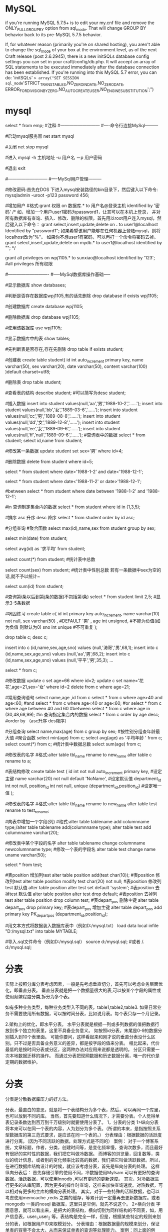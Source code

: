 * MySQL 
 if you're running MySQL 5.7.5+ is to edit your my.cnf file and remove the
 ONLY_FULL_GROUP_BY option from sql_mode. That will change GROUP BY behavior back to its pre-MySQL 5.7.5 behavior.

If, for whatever reason (primarily you're on shared hosting), you aren't able to change the sql_mode of your box at 
the environment level, as of the next Craft release (post 2.6.2945), there is a new initSQLs database config settings 
you can set in your craft/config/db.php. It will accept an array of SQL statements to be executed immediately after 
the database connection has been established. If you're running into this MySQL 5.7 error, you can do:
'initSQLs' => array("SET SESSION sql_mode='STRICT_TRANS_TABLES,NO_ZERO_IN_DATE,NO_ZERO_DATE,
ERROR_FOR_DIVISION_BY_ZERO,NO_AUTO_CREATE_USER,NO_ENGINE_SUBSTITUTION';")
* mysql
select * from emp;  #注释
#---------------------------
#----命令行连接MySql---------

#启动mysql服务器
net start mysql

#关闭   
net stop mysql  
 
#进入
mysql -h 主机地址 -u 用户名 －p 用户密码 

#退出
exit

#---------------------------
#----MySql用户管理---------

#修改密码:首先在DOS 下进入mysql安装路径的bin目录下，然后键入以下命令:
mysqladmin -uroot -p123 password 456;

#增加用户
#格式:grant 权限 on 数据库.* to 用户名@登录主机 identified by '密码'
/*
如，增加一个用户user1密码为password1，让其可以在本机上登录， 并对所有数据库有查询、插入、修改、删除的权限。首先用以root用户连入mysql，然后键入以下命令： 
grant select,insert,update,delete on *.* to user1@localhost Identified by "password1"; 
如果希望该用户能够在任何机器上登陆mysql，则将localhost改为"%"。 
如果你不想user1有密码，可以再打一个命令将密码去掉。 
grant select,insert,update,delete on mydb.* to user1@localhost identified by ""; 
*/

grant all privileges on wpj1105.* to sunxiao@localhost identified by '123';   #all privileges 所有权限

#----------------------------
#-----MySql数据库操作基础-----

#显示数据库
show databases;

#判断是否存在数据库wpj1105,有的话先删除
drop database if exists wpj1105;

#创建数据库
create database wpj1105;

#删除数据库
drop database wpj1105;

#使用该数据库
use wpj1105;

#显示数据库中的表
show tables;

#先判断表是否存在,存在先删除
drop table if exists student;

#创建表
create table student(
id int auto_increment primary key,
name varchar(50),
sex varchar(20),
date varchar(50),
content varchar(100)
)default charset=utf8;

#删除表
drop table student;

#查看表的结构
describe student;  #可以简写为desc student;

#插入数据
insert into student values(null,'aa','男','1988-10-2','......');
insert into student values(null,'bb','女','1889-03-6','......');
insert into student values(null,'cc','男','1889-08-8','......');
insert into student values(null,'dd','女','1889-12-8','......');
insert into student values(null,'ee','女','1889-09-6','......');
insert into student values(null,'ff','null','1889-09-6','......');
#查询表中的数据
select * from student;
select id,name from student;

#修改某一条数据
update student set sex='男' where id=4;

#删除数据
delete from student where id=5;
# and 且
select * from student where date>'1988-1-2' and date<'1988-12-1';

# or 或
select * from student where date<'1988-11-2' or date>'1988-12-1';
   
#between
select * from student where date between '1988-1-2' and '1988-12-1';

#in 查询制定集合内的数据
select * from student where id in (1,3,5);

#排序 asc 升序  desc 降序
select * from student order by id asc;

#分组查询 #聚合函数 
select max(id),name,sex from student group by sex;

select min(date) from student;

select avg(id) as '求平均' from student;

select count(*) from student;   #统计表中总数

select count(sex) from student;   #统计表中性别总数  若有一条数据中sex为空的话,就不予以统计~

select sum(id) from student;

#查询第i条以后到第j条的数据(不包括第i条)
select * from student limit 2,5;  #显示3-5条数据

#巩固练习
create table c(
 id int primary key auto_increment,
 name varchar(10) not null,
 sex varchar(50) ,  #DEFAULT '男' ,
 age int unsigned, #不能为负值(如为负值 则默认为0)
 sno int unique    #不可重复
);

drop table c;
desc c;

insert into c (id,name,sex,age,sno) values (null,'涛哥','男',68,1);
insert into c (id,name,sex,age,sno) values (null,'aa','男',68,2);
insert into c (id,name,sex,age,sno) values (null,'平平','男',35,3);
...

select * from c;

#修改数据 
update c set age=66 where id=2;
update c set name='花花',age=21,sex='女' where id=2
delete from c where age=21;

#常用查询语句
select name,age ,id from c
select * from c where age>40 and age<60;  #and
select * from c where age<40 or age<60;  #or
select * from c where age between 40 and 60 #between
select * from c where age in (30,48,68,99);     #in 查询指定集合内的数据
select * from c order by age desc;      #order by （asc升序 des降序）

#分组查询
select name,max(age) from c group by sex;  #按性别分组查年龄最大值
#聚合函数
select min(age) from c;
select avg(age) as '平均年龄 ' from c;
select count(*) from c;  #统计表中数据总数
select sum(age) from c;

#修改表的名字
#格式:alter table tbl_name rename to new_name
alter table c rename to a;
 
#表结构修改
create table test
(
id int not null auto_increment primary key, #设定主键
name varchar(20) not null default 'NoName', #设定默认值
department_id int not null,
position_id int not null,
unique (department_id,position_id) #设定唯一值
);

#修改表的名字
#格式:alter table tbl_name rename to new_name
alter table test rename to test_rename;

#向表中增加一个字段(列)
#格式:alter table tablename add columnname type;/alter table tablename add(columnname type);
alter table test add  columnname varchar(20);

#修改表中某个字段的名字
alter table tablename change columnname newcolumnname type;  #修改一个表的字段名
alter table test change name uname varchar(50);

select * from test;

#表position 增加列test
alter table position add(test char(10));
#表position 修改列test
alter table position modify test char(20) not null;
#表position 修改列test 默认值
alter table position alter test set default 'system';
#表position 去掉test 默认值
alter table position alter test drop default;
#表position 去掉列test
alter table position drop column test;
#表depart_pos 删除主键
alter table depart_pos drop primary key;
#表depart_pos 增加主键
alter table depart_pos add primary key PK_depart_pos
(department_id,position_id);

#用文本方式将数据装入数据库表中（例如D:/mysql.txt）
load data local infile "D:/mysql.txt" into table MYTABLE;

#导入.sql文件命令（例如D:/mysql.sql）
source d:/mysql.sql;  #或者  /. d:/mysql.sql;
* 分表
实际上按照分库分表考虑因素，一般是先考虑垂直切分，首先可以考虑业务层面优化，即垂直分表。
垂直分表就是把一个数据量很大的表,可以按某个字段的属性或使用频繁程度分类,拆分为多个表。

如有多种业务类型，每种业务类型入不同的表，table1,table2,table3.
如果日常业务不需要使用所有数据，可以按时间分表，比如说月表。每个表只存一个月记录。
 
2.架构上的优化，即水平分表。
水平分表就是根据一列或多列数据的值把数据行放到多个独立的表里，这里不具备业务意义。
如按照id分表，末尾是0-9的数据分别插入到10个表里面。
可能你要问，这样看起来和刚才说的垂直分表没什么区别。只不过是否具备业务意义的差异，都是按字段的值来分表。
相比起来，代价最低的是按时间分表或分区，这两种办法对应用来说都是透明的。
分区只需要一次本地数据迁移的操作。
而通过分表把现网数据和历史数据分离，唯一的代价是定期的数据维护。
* 分表
  分表是分散数据库压力的好方法。

分表，最直白的意思，就是将一个表结构分为多个表，然后，可以再同一个库里，也可以放到不同的库。
当然，首先要知道什么情况下，才需要分表。个人觉得单表记录条数达到百万到千万级别时就要使用分表了。
1，分表的分类
1>纵向分表
将本来可以在同一个表的内容，人为划分为多个表。（所谓的本来，是指按照关系型数据库的第三范式要求，是应该在同一个表的。）
分表理由：根据数据的活跃度进行分离，（因为不同活跃的数据，处理方式是不同的）
案例：
对于一个博客系统，文章标题，作者，分类，创建时间等，是变化频率慢，查询次数多，而且最好有很好的实时性的数据，我们把它叫做冷数据。
而博客的浏览量，回复数等，类似的统计信息，或者别的变化频率比较高的数据，我们把它叫做活跃数据。所以，在进行数据库结构设计的时候，就应该考虑分表，首先是纵向分表的处理。
这样纵向分表后：
首先存储引擎的使用不同，冷数据使用MyIsam 可以有更好的查询数据。活跃数据，可以使用Innodb ,可以有更好的更新速度。
其次，对冷数据进行更多的从库配置，因为更多的操作时查询，这样来加快查询速度。对热数据，可以相对有更多的主库的横向分表处理。
其实，对于一些特殊的活跃数据，也可以考虑使用memcache ,redis
  之类的缓存，等累计到一定量再去更新数据库。或者mongodb 一类的nosql 数据库，这里只是举例，就先不说这个。
2>横向分表
字面意思，就可以看出来，是把大的表结构，横向切割为同样结构的不同表，如，用户信息表，user_1,user_2 等。表结构是完全一样，但是，根据某些特定的规则来划分的表，如根据用户ID来取模划分。
分表理由：根据数据量的规模来划分，保证单表的容量不会太大，从而来保证单表的查询等处理能力。
案例：同上面的例子，博客系统。当博客的量达到很大时候，就应该采取横向分割来降低每个单表的压力，来提升性能。例如博客的冷数据表，假如分为100个表，当同时有100万个用户在浏览时，
如果是单表的话，会进行100万次请求，而现在分表后，就可能是每个表进行1万个数据的请求（因为，不可能绝对的平均，只是假设），这样压力就降低了很多很多。

坚信数据库的物理设计在对高级数据库的性能影响上远比其他因素重要。给大家说一下经过专家对Oracle的研究，他们解释了为什么拙劣的物理设计是数据库停机
（无论是有计划的还是没计划的）背后的主要原因。但在这点上俺还是坚持DBA如果想要高性能的数据库就必须在数据库的物理设计上多思考的观点，这样才能减少响应时间使终端用户满意而不是引来骂声一片。

 

今天的文章是MySQL5.1的发布带来了设计超强动力数据库的强有力的武器，任何MySQL的DBA都应该尽快学习并使用它。俺觉得如果能很好滴使用这个5.1版带来的新特性，
DBA可以使自己管理的VLDB（不知道什么是VLDB？告诉你，是好大好大的数据库的意思，Very Large DB）或数据仓库奇迹般的获得巨大的性能提升。

什么是数据库分区？
数据库分区是一种物理数据库设计技术，DBA和数据库建模人员对其相当熟悉。虽然分区技术可以实现很多效果，但其主要目的是为了在特定的SQL操作中减少数据读写的总量以缩减响应时间。

分区主要有两种形式：//这里一定要注意行和列的概念（row是行，column是列）
水平分区（Horizontal Partitioning） 这种形式分区是对表的行进行分区，通过这样的方式不同分组里面的物理列分割的数据集得以组合，从而进行个体分割（单分区）
或集体分割（1个或多个分区）。所有在表中定义的列在每个数据集中都能找到，所以表的特性依然得以保持。

举个简单例子：一个包含十年发票记录的表可以被分区为十个不同的分区，每个分区包含的是其中一年的记录。（注：这里具体使用的分区方式我们后面再说，可以先说一点，一定要通过某个属性列来分割，譬如这里使用的列就是年份）

垂直分区（Vertical Partitioning） 这种分区方式一般来说是通过对表的垂直划分来减少目标表的宽度，使某些特定的列被划分到特定的分区，每个分区都包含了其中的列所对应的行。

举个简单例子：一个包含了大text和BLOB列的表，这些text和BLOB列又不经常被访问，这时候就要把这些不经常使用的text和BLOB了划分到另一个分区，在保证它们数据相关性的同时还能提高访问速度。
在数据库供应商开始在他们的数据库引擎中建立分区（主要是水平分区）时，DBA和建模者必须设计好表的物理分区结构，不要保存冗余的数据（不同表中同时都包含父表中的数据）或相互联结成一个逻辑父对象（通常是视图）。这种做法会使水平分区的大部分功能失效，有时候也会对垂直分区产生影响。

在MySQL 5.1中进行分区

MySQL5.1中最激动人心的新特性应该就是对水平分区的支持了。这对MySQL的使用者来说确实是个好消息，而且她已经支持分区大部分模式：
Range（范围）C 这种模式允许DBA将数据划分不同范围。例如DBA可以将一个表通过年份划分成三个分区，80年代（1980's）的数据，90年代（1990's）的数据以及任何在2000年（包括2000年）后的数据。
Hash（哈希）C 这中模式允许DBA通过对表的一个或多个列的Hash Key进行计算，最后通过这个Hash码不同数值对应的数据区域进行分区，。例如DBA可以建立一个对表主键进行分区的表。

Key（键值）C 上面Hash模式的一种延伸，这里的Hash Key是MySQL系统产生的。
List（预定义列表）C 这种模式允许系统通过DBA定义的列表的值所对应的行数据进行分割。例如：DBA建立了一个横跨三个分区的表，分别根据2004年2005年和2006年值所对应的数据。
Composite（复合模式）- 很神秘吧，哈哈，其实是以上模式的组合使用而已，就不解释了。举例：在初始化已经进行了Range范围分区的表上，我们可以对其中一个分区再进行hash哈希分区。

    分区带来的好处太多太多了，有多少？俺也不知道，自己猜去吧，要是觉得没有多少就别用，反正俺也不求你用。不过在这里俺强调两点好处：
性能的提升（Increased performance）- 在扫描操作中，如果MySQL的优化器知道哪个分区中才包含特定查询中需要的数据，它就能直接去扫描那些分区的数据，而不用浪费很多时间扫描不需要的地方了。需要举个例子？好啊，百万行的表划分为10个分区，每个分区就包含十万行数据，那么查询分区需要的时间仅仅是全表扫描的十分之一了，很明显的对比。同时对十万行的表建立索引的速度也会比百万行的快得多得多。如果你能把这些分区建立在不同的磁盘上，这时候的I/O读写速度就“不堪设想”（没用错词，真的太快了，理论上100倍的速度提升啊，这是多么快的响应速度啊，所以有点不堪设想了）了。

对数据管理的简化（Simplified data management）- 分区技术可以让DBA对数据的管理能力提升。通过优良的分区，DBA可以简化特定数据操作的执行方式。例如：DBA在对某些分区的内容进行删除的同时能保证余下的分区的数据完整性(这是跟对表的数据删除这种大动作做比较的)。

此外分区是由MySQL系统直接管理的，DBA不需要手工的去划分和维护。例如：这个例如没意思，不讲了，如果你是DBA，只要你划分了分区，以后你就不用管了就是了。

站在性能设计的观点上，俺们对以上的内容也是相当感兴趣滴。通过使用分区和对不同的SQL操作的匹配设计，数据库的性能一定能获得巨大提升。下面咱们一起用用这个MySQL 5.1的新功能看看。
下面所有的测试都在Dell Optiplex box with a Pentium 4 3.00GHz processor, 1GB of RAM机器上（炫耀啊……），Fedora Core 4和MySQL 5.1.6 alpha上运行通过。

如何进行实际分区

看看分区的实际效果吧。我们建立几个同样的MyISAM引擎的表，包含日期敏感的数据，但只对其中一个分区。分区的表（表名为part_tab）我们采用Range范围分区模式，通过年份进行分区：

mysql> CREATE TABLE part_tab
    ->      ( c1 int default NULL,
    -> c2 varchar(30) default NULL,
    -> c3 date default NULL
    ->
    ->      ) engine=myisam
    ->      PARTITION BY RANGE (year(c3)) (PARTITION p0 VALUES LESS THAN (1995),
    ->      PARTITION p1 VALUES LESS THAN (1996) , PARTITION p2 VALUES LESS THAN (1997) ,
    ->      PARTITION p3 VALUES LESS THAN (1998) , PARTITION p4 VALUES LESS THAN (1999) ,
    ->      PARTITION p5 VALUES LESS THAN (2000) , PARTITION p6 VALUES LESS THAN (2001) ,
    ->      PARTITION p7 VALUES LESS THAN (2002) , PARTITION p8 VALUES LESS THAN (2003) ,
    ->      PARTITION p9 VALUES LESS THAN (2004) , PARTITION p10 VALUES LESS THAN (2010),
    ->      PARTITION p11 VALUES LESS THAN MAXVALUE );
Query OK, 0 rows affected (0.00 sec)
注意到了这里的最后一行吗？这里把不属于前面年度划分的年份范围都包含了，这样才能保证数据不会出错，大家以后要记住啊，不然数据库无缘无故出错你就爽了。那下面我们建立没有分区的表（表名为no_part_tab）：
mysql> create table no_part_tab
    -> (c1 int(11) default NULL,
    -> c2 varchar(30) default NULL,
    -> c3 date default NULL) engine=myisam;
Query OK, 0 rows affected (0.02 sec)

下面咱写一个存储过程（感谢Peter Gulutzan给的代码，如果大家需要Peter Gulutzan的存储过程教程的中文翻译也可以跟我要，chenpengyi◎gmail.com），
它能向咱刚才建立的已分区的表中平均的向每个分区插入共8百万条不同的数据。填满后，咱就给没分区的克隆表中插入相同的数据：

mysql> delimiter //
mysql> CREATE PROCEDURE load_part_tab()
    -> begin
    -> declare v int default 0;
    ->          while v < 8000000
    -> do
    -> insert into part_tab
    -> values (v,'testing partitions',adddate('1995-01-01',(rand(v)*36520) mod 3652));
    -> set v = v + 1;
    -> end while;
    -> end
    -> //
Query OK, 0 rows affected (0.00 sec)

 

mysql> delimiter ;

 

mysql> call load_part_tab();

 

Query OK, 1 row affected (8 min 17.75 sec)

 

mysql> insert into no_part_tab select * from part_tab;

 

Query OK, 8000000 rows affected (51.59 sec)

 

Records: 8000000 Duplicates: 0 Warnings: 0

 

表都准备好了。咱开始对这两表中的数据进行简单的范围查询吧。先分区了的，后没分区的，跟着有执行过程解析（MySQL Explain命令解析器），可以看到MySQL做了什么：

 

mysql> select count(*) from no_part_tab where

 

    -> c3 > date '1995-01-01' and c3 < date '1995-12-31';

 

+----------+

 

| count(*) |

 

+----------+

 

|   795181 |

 

+----------+

 

1 row in set (38.30 sec)

 

mysql> select count(*) from part_tab where

 

    -> c3 > date '1995-01-01' and c3 < date '1995-12-31';

 

+----------+

 

| count(*) |

 

+----------+

 

|   795181 |

 

+----------+

 

1 row in set (3.88 sec)

 

mysql> explain select count(*) from no_part_tab where

 

    -> c3 > date '1995-01-01' and c3 < date '1995-12-31'\G

 

\*************************** 1. row ***************************

 

           id: 1

 

 select_type: SIMPLE

 

        table: no_part_tab

 

         type: ALL

 

possible_keys: NULL

 

          key: NULL

 

      key_len: NULL

 

          ref: NULL

 

         rows: 8000000

 

        Extra: Using where

 

1 row in set (0.00 sec)

 

mysql> explain partitions select count(*) from part_tab where

 

    -> c3 > date '1995-01-01' and c3 < date '1995-12-31'\G

 

\*************************** 1. row ***************************

 

           id: 1

 

 select_type: SIMPLE

 

        table: part_tab

 

   partitions: p1

 

         type: ALL

 

possible_keys: NULL

 

          key: NULL

 

      key_len: NULL

 

          ref: NULL

 

         rows: 798458

 

        Extra: Using where

 

1 row in set (0.00 sec)

 

从上面结果可以容易看出，设计恰当表分区能比非分区的减少90％的响应时间。而命令解析Explain程序也告诉我们在对已分区的表的查询过程中仅对第一个分区进行了扫描，其他都跳过了。

 

哔厉吧拉，说阿说……反正就是这个分区功能对DBA很有用拉，特别对VLDB和需要快速反应的系统。

 

对Vertical Partitioning的一些看法

 

虽然MySQL 5.1自动实现了水平分区，但在设计数据库的时候不要轻视垂直分区。虽然要手工去实现垂直分区，但在特定场合下你会收益不少的。例如在前面建立的表中，VARCHAR字段是你平常很少引用的，那么对它进行垂直分区会不会提升速度呢？咱们看看测试结果：

 

mysql> desc part_tab;

 

+-------+-------------+------+-----+---------+-------+

 

| Field | Type        | Null | Key | Default | Extra |

 

+-------+-------------+------+-----+---------+-------+

 

| c1    | int(11)     | YES |     | NULL    |       |

 

| c2    | varchar(30) | YES |     | NULL    |       |

 

| c3    | date        | YES |     | NULL    |       |

 

+-------+-------------+------+-----+---------+-------+

 

3 rows in set (0.03 sec)

 

mysql> alter table part_tab drop column c2;

 

Query OK, 8000000 rows affected (42.20 sec)

 

Records: 8000000 Duplicates: 0 Warnings: 0

 

mysql> desc part_tab;

 

+-------+---------+------+-----+---------+-------+

 

| Field | Type    | Null | Key | Default | Extra |

 

+-------+---------+------+-----+---------+-------+

 

| c1    | int(11) | YES |     | NULL    |       |

 

| c3    | date    | YES |     | NULL    |       |

 

+-------+---------+------+-----+---------+-------+

 

2 rows in set (0.00 sec)

 

mysql> select count(*) from part_tab where

 

    -> c3 > date '1995-01-01' and c3 < date '1995-12-31';

 

+----------+

 

| count(*) |

 

+----------+

 

|   795181 |

 

+----------+

 

1 row in set (0.34 sec)

 

在设计上去掉了VARCHAR字段后，不止是你，俺也发现查询响应速度上获得了另一个90％的时间节省。所以大家在设计表的时候，一定要考虑，表中的字段是否真正关联，又是否在你的查询中有用？

 

补充说明

 

这么简单的文章肯定不能说全MySQL 5.1 分区机制的所有好处和要点（虽然对自己写文章水平很有信心），下面就说几个感兴趣的：

 

支持所有存储引擎(MyISAM, Archive, InnoDB, 等等)

 

对分区的表支持索引，包括本地索引local indexes，对其进行的是一对一的视图镜像，假设一个表有十个分区，那么其本地索引也包含十个分区。

 

关于分区的元数据Metadata的表可以在INFORMATION_SCHEMA数据库中找到，表名为PARTITIONS。

 

All SHOW 命令支持返回分区表以及元数据的索引。

 

对其操作的命令和实现的维护功能有（比对全表的操作还多）：

 

ADD PARTITION

 

DROP PARTITION

 

COALESCE PARTITION

 

REORGANIZE PARTITION

 

ANALYZE PARTITION

 

CHECK PARTITION

 

OPTIMIZE PARTITION

 

REBUILD PARTITION

 

REPAIR PARTITION

目前您尚未登录，请 登录 或 注册 后进行评论
相关文章推荐
Mysql常见水平分表方案
